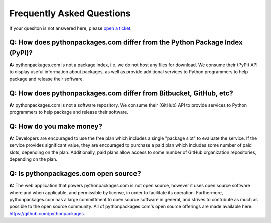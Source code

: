 
Frequently Asked Questions
==========================

If your quesiton is not answered here, please `open a ticket`_.

Q: How does pythonpackages.com differ from the Python Package Index (PyPI)?
---------------------------------------------------------------------------

**A:** pythonpackages.com is not a package index, i.e. we do not host any files for download. We consume their (PyPI) API to display useful information about packages, as well as provide additional services to Python programmers to help package and release their software.

Q: How does pythonpackages.com differ from Bitbucket, GitHub, etc?
------------------------------------------------------------------

**A:** pythonpackages.com is not a software repository. We consume their (GitHub) API to provide services to Python programmers to help package and release their software.

.. _`open a ticket`: http://bitbucket.org/pythonpackages/pythonpackages.com/issues/new

Q: How do you make money?
-------------------------
**A:** Developers are encouraged to use the free plan which includes a single "package slot" to evaluate the service. If the service provides significant value, they are encouraged to purchase a paid plan which includes some number of paid slots, depending on the plan. Additionally, paid plans allow access to some number of GitHub organization repositories, depending on the plan.

Q: Is pythonpackages.com open source?
-------------------------------------

**A:** The web application that powers pythonpackages.com is not open source, however it uses open source software where and when applicable, and permissible by license, in order to facilitate its operation. Furthermore, pythonpackages.com has a large committment to open source software in general, and strives to contribute as much as possible to the open source community. All of pythonpackages.com's open source offerings are made available here: https://github.com/pythonpackages.
